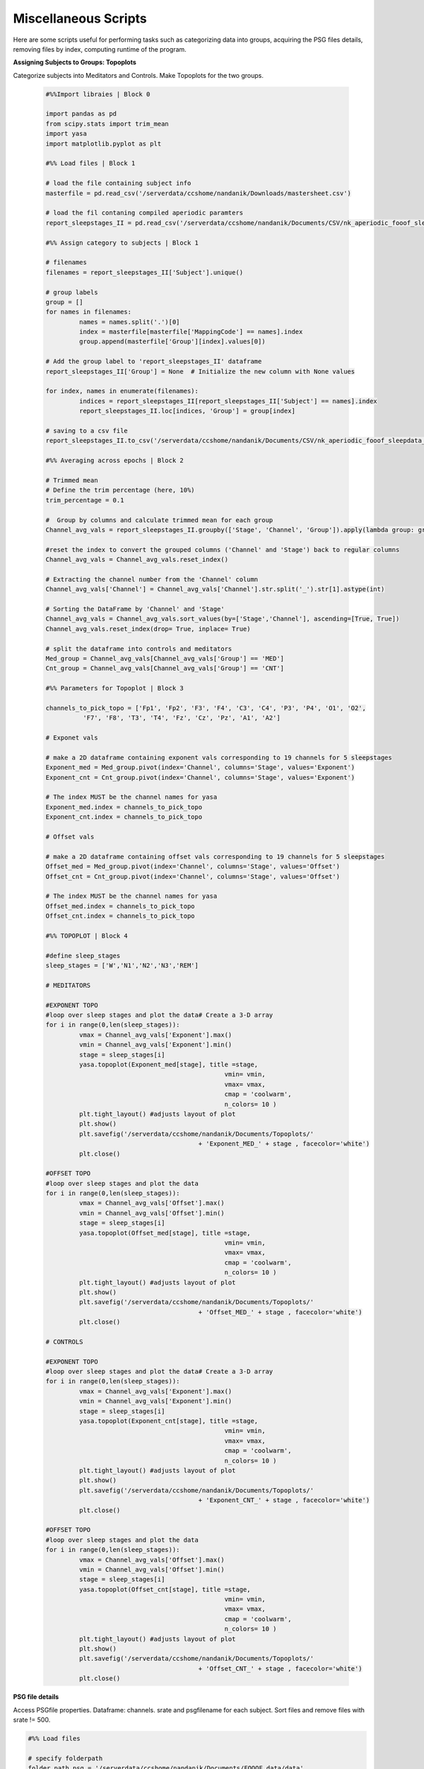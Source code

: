 
Miscellaneous Scripts
----------------------

Here are some scripts useful for performing tasks such as categorizing data into groups, acquiring the PSG files details, removing files by index, computing runtime of the program.

**Assigning Subjects to Groups: Topoplots**
 
Categorize subjects into Meditators and Controls.
Make Topoplots for the two groups.
 
 .. code-block:: python

	#%%Import libraies | Block 0

	import pandas as pd
	from scipy.stats import trim_mean
	import yasa
	import matplotlib.pyplot as plt

	#%% Load files | Block 1

	# load the file containing subject info
	masterfile = pd.read_csv('/serverdata/ccshome/nandanik/Downloads/mastersheet.csv')

	# load the fil contaning compiled aperiodic paramters 
	report_sleepstages_II = pd.read_csv('/serverdata/ccshome/nandanik/Documents/CSV/nk_aperiodic_fooof_sleepdata_.csv')

	#%% Assign category to subjects | Block 1

	# filenames
	filenames = report_sleepstages_II['Subject'].unique()

	# group labels
	group = []
	for names in filenames:
		 names = names.split('.')[0]
		 index = masterfile[masterfile['MappingCode'] == names].index
		 group.append(masterfile['Group'][index].values[0])
		 
	# Add the group label to 'report_sleepstages_II' dataframe
	report_sleepstages_II['Group'] = None  # Initialize the new column with None values

	for index, names in enumerate(filenames):
		 indices = report_sleepstages_II[report_sleepstages_II['Subject'] == names].index
		 report_sleepstages_II.loc[indices, 'Group'] = group[index]
	 
	# saving to a csv file
	report_sleepstages_II.to_csv('/serverdata/ccshome/nandanik/Documents/CSV/nk_aperiodic_fooof_sleepdata_2.csv', index= False)

	#%% Averaging across epochs | Block 2

	# Trimmed mean
	# Define the trim percentage (here, 10%)
	trim_percentage = 0.1

	#  Group by columns and calculate trimmed mean for each group
	Channel_avg_vals = report_sleepstages_II.groupby(['Stage', 'Channel', 'Group']).apply(lambda group: group.iloc[:, 2:].apply(trim_mean, proportiontocut=trim_percentage))

	#reset the index to convert the grouped columns ('Channel' and 'Stage') back to regular columns
	Channel_avg_vals = Channel_avg_vals.reset_index()

	# Extracting the channel number from the 'Channel' column
	Channel_avg_vals['Channel'] = Channel_avg_vals['Channel'].str.split('_').str[1].astype(int)

	# Sorting the DataFrame by 'Channel' and 'Stage'
	Channel_avg_vals = Channel_avg_vals.sort_values(by=['Stage','Channel'], ascending=[True, True])
	Channel_avg_vals.reset_index(drop= True, inplace= True)

	# split the dataframe into controls and meditators
	Med_group = Channel_avg_vals[Channel_avg_vals['Group'] == 'MED']
	Cnt_group = Channel_avg_vals[Channel_avg_vals['Group'] == 'CNT'] 

	#%% Parameters for Topoplot | Block 3

	channels_to_pick_topo = ['Fp1', 'Fp2', 'F3', 'F4', 'C3', 'C4', 'P3', 'P4', 'O1', 'O2',
		  'F7', 'F8', 'T3', 'T4', 'Fz', 'Cz', 'Pz', 'A1', 'A2']

	# Exponet vals

	# make a 2D dataframe containing exponent vals corresponding to 19 channels for 5 sleepstages
	Exponent_med = Med_group.pivot(index='Channel', columns='Stage', values='Exponent')
	Exponent_cnt = Cnt_group.pivot(index='Channel', columns='Stage', values='Exponent')

	# The index MUST be the channel names for yasa
	Exponent_med.index = channels_to_pick_topo
	Exponent_cnt.index = channels_to_pick_topo

	# Offset vals

	# make a 2D dataframe containing offset vals corresponding to 19 channels for 5 sleepstages
	Offset_med = Med_group.pivot(index='Channel', columns='Stage', values='Offset')
	Offset_cnt = Cnt_group.pivot(index='Channel', columns='Stage', values='Offset')

	# The index MUST be the channel names for yasa
	Offset_med.index = channels_to_pick_topo
	Offset_cnt.index = channels_to_pick_topo

	#%% TOPOPLOT | Block 4

	#define sleep_stages
	sleep_stages = ['W','N1','N2','N3','REM']

	# MEDITATORS

	#EXPONENT TOPO
	#loop over sleep stages and plot the data# Create a 3-D array
	for i in range(0,len(sleep_stages)):
		 vmax = Channel_avg_vals['Exponent'].max()
		 vmin = Channel_avg_vals['Exponent'].min()
		 stage = sleep_stages[i]
		 yasa.topoplot(Exponent_med[stage], title =stage,
							vmin= vmin,
							vmax= vmax,
							cmap = 'coolwarm',
							n_colors= 10 )
		 plt.tight_layout() #adjusts layout of plot
		 plt.show()
		 plt.savefig('/serverdata/ccshome/nandanik/Documents/Topoplots/'
						 + 'Exponent_MED_' + stage , facecolor='white')
		 plt.close()

	#OFFSET TOPO
	#loop over sleep stages and plot the data
	for i in range(0,len(sleep_stages)):
		 vmax = Channel_avg_vals['Offset'].max()
		 vmin = Channel_avg_vals['Offset'].min()
		 stage = sleep_stages[i]
		 yasa.topoplot(Offset_med[stage], title =stage,
							vmin= vmin,
							vmax= vmax,
							cmap = 'coolwarm',
							n_colors= 10 )
		 plt.tight_layout() #adjusts layout of plot
		 plt.show()
		 plt.savefig('/serverdata/ccshome/nandanik/Documents/Topoplots/'
						 + 'Offset_MED_' + stage , facecolor='white')
		 plt.close()

	# CONTROLS

	#EXPONENT TOPO
	#loop over sleep stages and plot the data# Create a 3-D array
	for i in range(0,len(sleep_stages)):
		 vmax = Channel_avg_vals['Exponent'].max()
		 vmin = Channel_avg_vals['Exponent'].min()
		 stage = sleep_stages[i]
		 yasa.topoplot(Exponent_cnt[stage], title =stage,
							vmin= vmin,
							vmax= vmax,
							cmap = 'coolwarm',
							n_colors= 10 )
		 plt.tight_layout() #adjusts layout of plot
		 plt.show()
		 plt.savefig('/serverdata/ccshome/nandanik/Documents/Topoplots/'
						 + 'Exponent_CNT_' + stage , facecolor='white')
		 plt.close()

	#OFFSET TOPO
	#loop over sleep stages and plot the data
	for i in range(0,len(sleep_stages)):
		 vmax = Channel_avg_vals['Offset'].max()
		 vmin = Channel_avg_vals['Offset'].min()
		 stage = sleep_stages[i]
		 yasa.topoplot(Offset_cnt[stage], title =stage,
							vmin= vmin,
							vmax= vmax,
							cmap = 'coolwarm',
							n_colors= 10 )
		 plt.tight_layout() #adjusts layout of plot
		 plt.show()
		 plt.savefig('/serverdata/ccshome/nandanik/Documents/Topoplots/'
						 + 'Offset_CNT_' + stage , facecolor='white')
		 plt.close()
 
**PSG file details**

Access PSGfile properties.
Dataframe: channels. srate and psgfilename for each subject.
Sort files and remove files with srate != 500.

.. code-block:: python 

	#%% Load files

	# specify folderpath
	folder_path_psg = '/serverdata/ccshome/nandanik/Documents/FOOOF_data/data'
	file_pattern_psg = '*.edf'  

	# List containing files names
	os.chdir(folder_path_psg)
	psg_files = sorted(gb.glob( file_pattern_psg))

	#%% extract file properties
	n_channel=[]
	channel_names=[]
	sfreq_n=[]
	for files in psg_files:

		 edfdata = mne.io.read_raw_edf(files, preload=True)
		 srate = int(edfdata.info['sfreq'])

		 channels_to_pick = ['Fp1', 'FP1' ,'EEG Fp1','EEG FP1' , 'Fp2', 'FP2', 'EEG Fp2', 'EEG FP2',
		  'F3', 'EEG F3', 'F4', 'EEG F4', 'C3', 'EEG C3', 'C4', 'EEG C4', 'P3', 'EEG P3', 'P4', 
		  'EEG P4', 'O1', 'EEG O1', 'O2', 'EEG O2', 'F7', 'EEG F7', 'F8', 'EEG F8', 'T3', 'EEG T3', 
		  'T4', 'EEG T4', 'Fz', 'FZ' , 'EEG Fz', 'EEG FZ' , 'Cz', 'CZ' , 'EEG Cz', 'EEG CZ', 
		  'Pz', 'PZ','EEG Pz', 'EEG PZ', 'A1', 'A2' , 'EEG A1', 'EEG A2']

		 edfdata.pick_channels(channels_to_pick)
		 
		 num = len(edfdata.ch_names)
		 n_channel.append(num)
		 
		 name = edfdata.ch_names
		 channel_names.append(name)

		 sfreq= edfdata.info['sfreq']
		 sfreq_n.append(sfreq)
		 

	print("Total files processed:", len(psg_files))
	print("Total entries in n_channel:", len(n_channel))

	#%% dataframe
	psg_channel= pd.DataFrame({'file': psg_files,
	                          'n_channel': n_channel,
	                          'channels': channel_names,
	                          'sfreq': sfreq_n})
										
	# files with different sampling frequencies
	count1 = (psg_channel['sfreq'] == 200).sum()
	count2 = (psg_channel['sfreq'] == 500).sum()
	count3 = (psg_channel['n_channel'] == 19).sum()
	
	# files to be deleted
	delete_files= pd.DataFrame()
	delete_files= delete_files.append(psg_channel[psg_channel['sfreq']!=500])

	# files to be kept
	valid_files= pd.DataFrame()
	valid_files= valid_files.append(psg_channel[psg_channel['sfreq']==500])

	#%% plotting data
	edfdata = mne.io.read_raw_edf(files, preload=True)

	edfdata.filter(1,None,fir_design='firwin').load_data()
	edfdata.filter(None,40,fir_design='firwin').load_data()

	edfdata.plot()



**Remove unwanted PSG files by index**

.. code-block:: python

	# Indices of files to remove
	psg_del = [ index1, index2, index3, .....]  

	#remove unwanted psg files 
	psg_files_all = [x for i, x in enumerate(psg_files_all) if i not in psg_del]

	# Indices of files to remove
	scored_del = [index1, index2, index3, .....]

	#remove unwanted scored files
	scored_files_all = [x for i, x in enumerate(scored_files_all) if i not in scored_del]

**Program Runtime**

.. code-block:: python

	import time

	start_time = time.time()

	# this is where your loop goes         

	end_time = time.time()
	duration = end_time - start_time

	print("Loop duration:", duration, "seconds")

